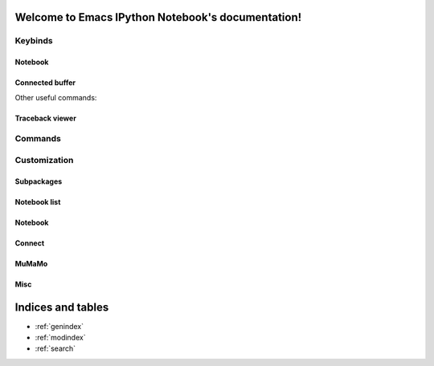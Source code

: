 Welcome to Emacs IPython Notebook's documentation!
==================================================

.. el:package:: ein

Keybinds
--------

Notebook
^^^^^^^^

.. el:keymap:: ein:notebook-mode-map

Connected buffer
^^^^^^^^^^^^^^^^

.. el:keymap:: ein:connect-mode-map

Other useful commands:

.. el:function:: ein:connect-to-notebook
.. el:function:: ein:connect-eval-buffer
.. el:function:: ein:connect-run-buffer

Traceback viewer
^^^^^^^^^^^^^^^^

.. el:keymap:: ein:traceback-mode-map

Commands
--------

.. el:function:: ein:notebooklist-open
.. el:function:: ein:notebooklist-new-notebook
.. el:function:: ein:notebooklist-open-notebook-global
.. el:function:: ein:notebooklist-new-scratch-notebook

Customization
-------------

Subpackages
^^^^^^^^^^^

.. el:variable:: ein:use-auto-complete
.. el:variable:: ein:use-auto-complete-superpack
.. el:variable:: ein:use-smartrep
.. el:variable:: ein:load-dev

Notebook list
^^^^^^^^^^^^^

.. el:variable:: ein:url-or-port
.. el:variable:: ein:scratch-notebook-name-template

Notebook
^^^^^^^^

.. el:variable:: ein:notebook-discard-output-on-save
.. el:variable:: ein:notebook-modes
.. el:variable:: ein:notebook-kill-buffer-ask
.. el:variable:: ein:notebook-console-security-dir
.. el:variable:: ein:notebook-console-executable
.. el:variable:: ein:notebook-console-args

Connect
^^^^^^^

.. el:variable:: ein:connect-run-command
.. el:variable:: ein:connect-save-before-run
.. el:variable:: ein:propagate-connect

MuMaMo
^^^^^^

.. el:variable:: ein:mumamo-codecell-mode
.. el:variable:: ein:mumamo-textcell-mode
.. el:variable:: ein:mumamo-htmlcell-mode
.. el:variable:: ein:mumamo-markdowncell-mode
.. el:variable:: ein:mumamo-rawcell-mode
.. el:variable:: ein:mumamo-headingcell-mode
.. el:variable:: ein:mumamo-fallback-mode

Misc
^^^^

.. el:variable:: ein:query-timeout


Indices and tables
==================

* :ref:`genindex`
* :ref:`modindex`
* :ref:`search`

